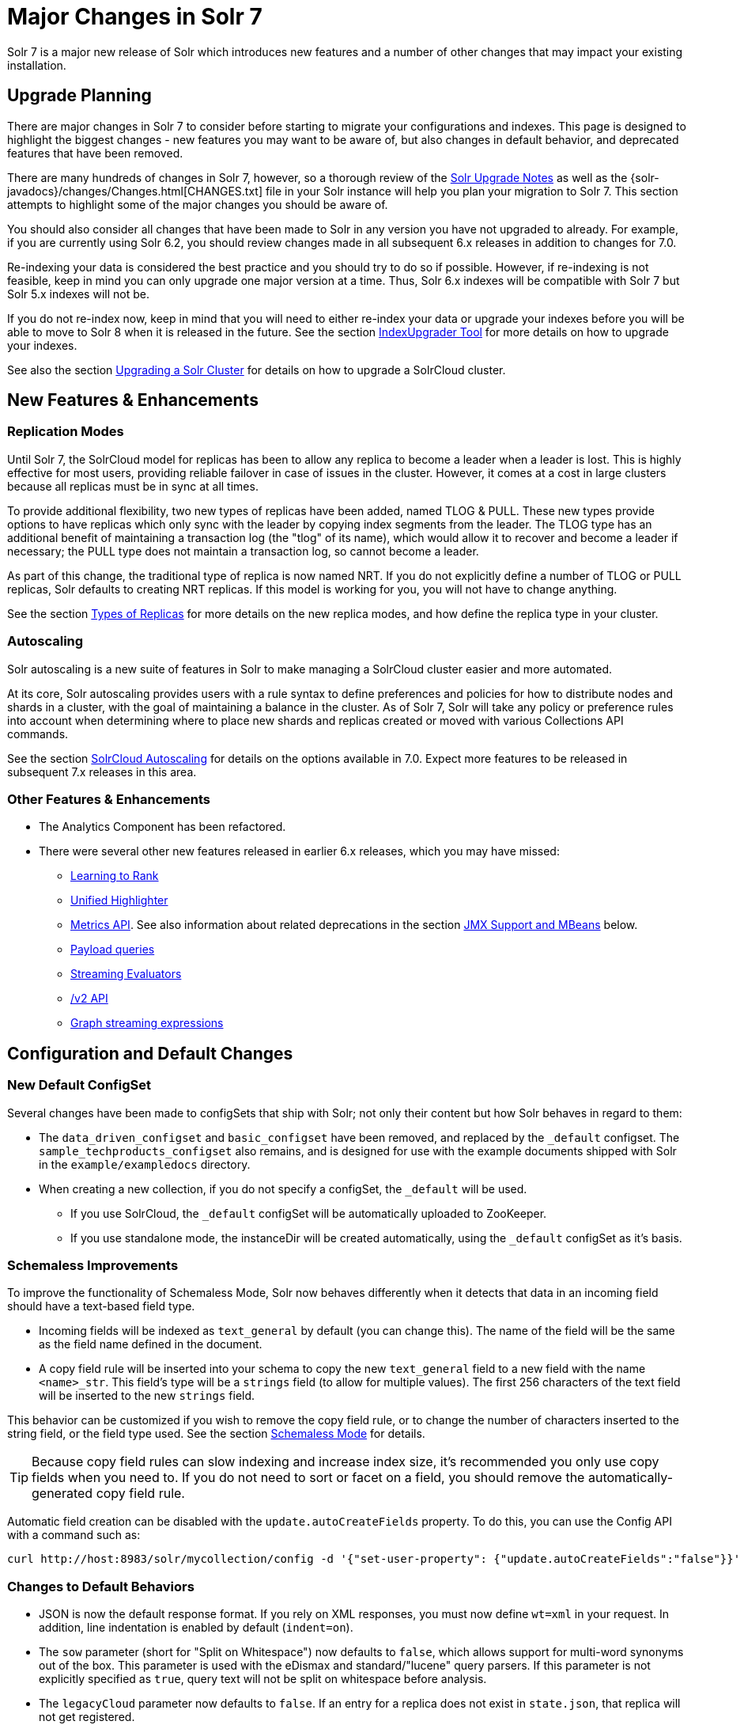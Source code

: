 = Major Changes in Solr 7
:page-shortname: major-changes-in-solr-7
:page-permalink: major-changes-in-solr-7.html
:page-tocclass: right
// Licensed to the Apache Software Foundation (ASF) under one
// or more contributor license agreements.  See the NOTICE file
// distributed with this work for additional information
// regarding copyright ownership.  The ASF licenses this file
// to you under the Apache License, Version 2.0 (the
// "License"); you may not use this file except in compliance
// with the License.  You may obtain a copy of the License at
//
//   http://www.apache.org/licenses/LICENSE-2.0
//
// Unless required by applicable law or agreed to in writing,
// software distributed under the License is distributed on an
// "AS IS" BASIS, WITHOUT WARRANTIES OR CONDITIONS OF ANY
// KIND, either express or implied.  See the License for the
// specific language governing permissions and limitations
// under the License.

Solr 7 is a major new release of Solr which introduces new features and a number of other changes that may impact your existing installation.

== Upgrade Planning
There are major changes in Solr 7 to consider before starting to migrate your configurations and indexes. This page is designed to highlight the biggest changes - new features you may want to be aware of, but also changes in default behavior, and deprecated features that have been removed.

There are many hundreds of changes in Solr 7, however, so a thorough review of the <<solr-upgrade-notes.adoc#solr-upgrade-notes,Solr Upgrade Notes>> as well as the {solr-javadocs}/changes/Changes.html[CHANGES.txt] file in your Solr instance will help you plan your migration to Solr 7. This section attempts to highlight some of the major changes you should be aware of.

You should also consider all changes that have been made to Solr in any version you have not upgraded to already. For example, if you are currently using Solr 6.2, you should review changes made in all subsequent 6.x releases in addition to changes for 7.0.

Re-indexing your data is considered the best practice and you should try to do so if possible. However, if re-indexing is not feasible, keep in mind you can only upgrade one major version at a time. Thus, Solr 6.x indexes will be compatible with Solr 7 but Solr 5.x indexes will not be.

If you do not re-index now, keep in mind that you will need to either re-index your data or upgrade your indexes before you will be able to move to Solr 8 when it is released in the future. See the section <<indexupgrader-tool.adoc#indexupgrader-tool,IndexUpgrader Tool>> for more details on how to upgrade your indexes.

See also the section <<upgrading-a-solr-cluster.adoc#upgrading-a-solr-cluster,Upgrading a Solr Cluster>> for details on how to upgrade a SolrCloud cluster.

== New Features & Enhancements

=== Replication Modes
Until Solr 7, the SolrCloud model for replicas has been to allow any replica to become a leader when a leader is lost. This is highly effective for most users, providing reliable failover in case of issues in the cluster. However, it comes at a cost in large clusters because all replicas must be in sync at all times.

To provide additional flexibility, two new types of replicas have been added, named TLOG & PULL. These new types provide options to have replicas which only sync with the leader by copying index segments from the leader. The TLOG type has an additional benefit of maintaining a transaction log (the "tlog" of its name), which would allow it to recover and become a leader if necessary; the PULL type does not maintain a transaction log, so cannot become a leader.

As part of this change, the traditional type of replica is now named NRT. If you do not explicitly define a number of TLOG or PULL replicas, Solr defaults to creating NRT replicas. If this model is working for you, you will not have to change anything.

See the section <<shards-and-indexing-data-in-solrcloud.adoc#types-of-replicas,Types of Replicas>> for more details on the new replica modes, and how define the replica type in your cluster.

=== Autoscaling
Solr autoscaling is a new suite of features in Solr to make managing a SolrCloud cluster easier and more automated.

At its core, Solr autoscaling provides users with a rule syntax to define preferences and policies for how to distribute nodes and shards in a cluster, with the goal of maintaining a balance in the cluster. As of Solr 7, Solr will take any policy or preference rules into account when determining where to place new shards and replicas created or moved with various Collections API commands.

See the section <<solrcloud-autoscaling.adoc#solrcloud-autoscaling,SolrCloud Autoscaling>> for details on the options available in 7.0. Expect more features to be released in subsequent 7.x releases in this area.

=== Other Features & Enhancements

* The Analytics Component has been refactored.

* There were several other new features released in earlier 6.x releases, which you may have missed:
** <<learning-to-rank.adoc#learning-to-rank,Learning to Rank>>
** <<highlighting.adoc#the-unified-highlighter,Unified Highlighter>>
** <<metrics-reporting.adoc#metrics-reporting,Metrics API>>. See also information about related deprecations in the section <<JMX Support and MBeans>> below.
** <<other-parsers.adoc#payload-query-parsers,Payload queries>>
** <<stream-evaluators.adoc#stream-evaluators,Streaming Evaluators>>
** <<v2-api.adoc#v2-api,/v2 API>>
** <<graph-traversal.adoc#graph-traversal,Graph streaming expressions>>

== Configuration and Default Changes

=== New Default ConfigSet
Several changes have been made to configSets that ship with Solr; not only their content but how Solr behaves in regard to them:

* The `data_driven_configset` and `basic_configset` have been removed, and replaced by the `_default` configset. The `sample_techproducts_configset` also remains, and is designed for use with the example documents shipped with Solr in the `example/exampledocs` directory.
* When creating a new collection, if you do not specify a configSet, the `_default` will be used.
** If you use SolrCloud, the `_default` configSet will be automatically uploaded to ZooKeeper.
** If you use standalone mode, the instanceDir will be created automatically, using the `_default` configSet as it's basis.

=== Schemaless Improvements

To improve the functionality of Schemaless Mode, Solr now behaves differently when it detects that data in an incoming field should have a text-based field type.

* Incoming fields will be indexed as `text_general` by default (you can change this). The name of the field will be the same as the field name defined in the document.
* A copy field rule will be inserted into your schema to copy the new `text_general` field to a new field with the name `<name>_str`. This field's type will be a `strings` field (to allow for multiple values). The first 256 characters of the text field will be inserted to the new `strings` field.

This behavior can be customized if you wish to remove the copy field rule, or to change the number of characters inserted to the string field, or the field type used. See the section <<schemaless-mode.adoc#schemaless-mode,Schemaless Mode>> for details.

TIP: Because copy field rules can slow indexing and increase index size, it's recommended you only use copy fields when you need to. If you do not need to sort or facet on a field, you should remove the automatically-generated copy field rule.

Automatic field creation can be disabled with the `update.autoCreateFields` property. To do this, you can use the Config API with a command such as:

[source,bash]
curl http://host:8983/solr/mycollection/config -d '{"set-user-property": {"update.autoCreateFields":"false"}}'

=== Changes to Default Behaviors
* JSON is now the default response format. If you rely on XML responses, you must now define `wt=xml` in your request. In addition, line indentation is enabled by default (`indent=on`).
* The `sow` parameter (short for "Split on Whitespace") now defaults to `false`, which allows support for multi-word synonyms out of the box. This parameter is used with the eDismax and standard/"lucene" query parsers. If this parameter is not explicitly specified as `true`, query text will not be split on whitespace before analysis.
* The `legacyCloud` parameter now defaults to `false`. If an entry for a replica does not exist in `state.json`, that replica will not get registered.
+
This may affect users who bring up replicas and they are automatically registered as a part of a shard. It is possible to fall back to the old behavior by setting the property `legacyCloud=true`, in the cluster properties using the following command:
+
`./server/scripts/cloud-scripts/zkcli.sh -zkhost 127.0.0.1:2181  -cmd clusterprop -name legacyCloud -val true`
* The eDismax query parser parameter `lowercaseOperators` now defaults to `false` if the `luceneMatchVersion` in `solrconfig.xml` is 7.0.0 or above. Behavior for `luceneMatchVersion` lower than 7.0.0 is unchanged (so, `true`). This means that clients must sent boolean operators (such as AND, OR and NOT) in upper case in order to be recognized, or you must explicitly set this parameter to `true`.
* The `handleSelect` parameter in `solrconfig.xml` now defaults to `false` if the `luceneMatchVersion` is 7.0.0 or above. This causes Solr to ignore the `qt` parameter if it is present in a request. If you have request handlers without a leading '/', you can set `handleSelect="true"` or consider migrating your configuration.
+
The `qt` parameter is still used as a SolrJ special parameter that specifies the request handler (tail URL path) to use.
* The lucenePlusSort query parser (aka the "Old Lucene Query Parser") has been deprecated and is no longer implicitly defined. If you wish to continue using this parser until Solr 8 (when it will be removed), you must register it in your `solrconfig.xml`, as in: `<queryParser name="lucenePlusSort" class="solr.OldLuceneQParserPlugin"/>`.
* The name of `TemplateUpdateRequestProcessorFactory` is changed to `template` from `Template` and the name of `AtomicUpdateProcessorFactory` is changed to `atomic` from `Atomic`
** Also, `TemplateUpdateRequestProcessorFactory` now uses `{}` instead of `${}` for `template`.


== Deprecations and Removed Features

=== Point Fields Are Default Numeric Types
Solr has implemented \*PointField types across the board, to replace Trie* based numeric fields. All Trie* fields are now considered deprecated, and will be removed in Solr 8.

If you are using Trie* fields in your schema, you should consider moving to PointFields as soon as feasible. Changing to the new PointField types will require you to re-index your data.

=== Spatial Fields

The following spatial-related fields have been deprecated:

* `LatLonType`
* `GeoHashField`
* `SpatialVectorFieldType`
* `SpatialTermQueryPrefixTreeFieldType`

Choose one of these field types instead:

* `LatLonPointSpatialField`
* `SpatialRecursivePrefixTreeField`
* `RptWithGeometrySpatialField`

See the section <<spatial-search.adoc#spatial-search,Spatial Search>> for more information.

=== JMX Support and MBeans
* The `<jmx>` element in `solrconfig.xml` has been removed in favor of `<metrics><reporter>` elements defined in `solr.xml`.
+
Limited back-compatibility is offered by automatically adding a default instance of `SolrJmxReporter` if it's missing, AND when a local MBean server is found (which can be activated either via `ENABLE_REMOTE_JMX_OPTS` in `solr.in.sh` or via system properties, e.g., `-Dcom.sun.management.jmxremote`). This default instance exports all Solr metrics from all registries as hierarchical MBeans.
+
This behavior can be also disabled by specifying a `SolrJmxReporter` configuration with a boolean init argument `enabled` set to `false`. For a more fine-grained control users should explicitly specify at least one `SolrJmxReporter` configuration.
+
See also the section <<metrics-reporting.adoc#the-metrics-reporters-element,The <metrics><reporters> Element>>, which describes how to set up Metrics Reporters in `solr.xml`.

* MBean names and attributes now follow the hierarchical names used in metrics. This is reflected also in `/admin/mbeans` and `/admin/plugins` output, and can be observed in the UI Plugins tab, because now all these APIs get their data from the metrics API. The old (mostly flat) JMX view has been removed.

=== SolrJ
The following changes were made in SolrJ.

* `HttpClientInterceptorPlugin` is now `HttpClientBuilderPlugin` and must work with a `SolrHttpClientBuilder` rather than an `HttpClientConfigurer`.
* `HttpClientUtil` now allows configuring `HttpClient` instances via `SolrHttpClientBuilder` rather than an `HttpClientConfigurer`. Use of env variable `SOLR_AUTHENTICATION_CLIENT_CONFIGURER` no longer works, please use `SOLR_AUTHENTICATION_CLIENT_BUILDER`
* `SolrClient` implementations now use their own internal configuration for socket timeouts, connect timeouts, and allowing redirects rather than what is set as the default when building the `HttpClient` instance. Use the appropriate setters on the `SolrClient` instance.
* `HttpSolrClient#setAllowCompression` has been removed and compression must be enabled as a constructor param.
* `HttpSolrClient#setDefaultMaxConnectionsPerHost` and `HttpSolrClient#setMaxTotalConnections` have been removed. These now default very high and can only be changed via param when creating an HttpClient instance.

=== Other Deprecations and Removals
* The `defaultOperator` parameter in the schema is no longer supported. Use the `q.op` parameter instead. This option had been deprecated for several releases. See the section <<the-standard-query-parser.adoc#standard-query-parser-parameters,Standard Query Parser Parameters>> for more information.
* The `defaultSearchField` parameter in the schema is no longer supported. Use the `df` parameter instead. This option had been deprecated for several releases. See the section <<the-standard-query-parser.adoc#standard-query-parser-parameters,Standard Query Parser Parameters>> for more information.
* The `mergePolicy`, `mergeFactor` and `maxMergeDocs` parameters have been removed and are no longer supported. You should define a `mergePolicyFactory` instead. See the section <<indexconfig-in-solrconfig.adoc#mergepolicyfactory,the mergePolicyFactory>> for more information.
* The PostingsSolrHighlighter has been deprecated. It's recommended that you move to using the UnifiedHighlighter instead. See the section <<highlighting.adoc#the-unified-highlighter,Unified Highlighter>> for more information about this highlighter.
* Index-time boosts have been removed from Lucene, and are no longer available from Solr. If any boosts are provided, they will be ignored by the indexing chain. As a replacement, index-time scoring factors should be indexed in a separate field and combined with the query score using a function query. See the section <<function-queries.adoc#function-queries,Function Queries>> for more information.
* The `StandardRequestHandler` is deprecated. Use `SearchHandler` instead.
* To improve parameter consistency in the Collections API, the parameter names `fromNode` for the MOVEREPLICA command and `source`, `target` for the REPLACENODE command have been deprecated and replaced with `sourceNode` and `targetNode` instead. The old names will continue to work for back-compatibility but they will be removed in Solr 8.
* The unused `valType` option has been removed from ExternalFileField, if you have this in your schema you can safely remove it.

== Major Changes in Earlier 6.x Versions
The following summary of changes in earlier 6.x releases highlights significant changes released between Solr 6.0 and 6.6 that were listed in earlier versions of this Guide. Mentions of deprecations are likely superseded by removal in Solr 7, as noted in the above sections.

* The Solr contribs map-reduce, morphlines-core and morphlines-cell have been removed.
* JSON Facet API now uses hyper-log-log for numBuckets cardinality calculation and calculates cardinality before filtering buckets by any `mincount` greater than 1.
* If you use historical dates, specifically on or before the year 1582, you should re-index for better date handling.
* If you use the JSON Facet API (json.facet) with `method=stream`, you must now set `sort='index asc'` to get the streaming behavior; otherwise it won't stream. Reminder: `method` is a hint that doesn't change defaults of other parameters.
* If you use the JSON Facet API (json.facet) to facet on a numeric field and if you use `mincount=0` or if you set the prefix, you will now get an error as these options are incompatible with numeric faceting.
* Solr's logging verbosity at the INFO level has been greatly reduced, and you may need to update the log configs to use the DEBUG level to see all the logging messages you used to see at INFO level before.
* We are no longer backing up `solr.log` and `solr_gc.log` files in date-stamped copies forever. If you relied on the `solr_log_<date>` or `solr_gc_log_<date>` being in the logs folder that will no longer be the case. See the section <<configuring-logging.adoc#configuring-logging,Configuring Logging>> for details on how log rotation works as of Solr 6.3.
* The create/deleteCollection methods on `MiniSolrCloudCluster` have been deprecated. Clients should instead use the `CollectionAdminRequest` API. In addition, `MiniSolrCloudCluster#uploadConfigDir(File, String)` has been deprecated in favour of `#uploadConfigSet(Path, String)`.
* The `bin/solr.in.sh` (`bin/solr.in.cmd` on Windows) is now completely commented by default. Previously, this wasn't so, which had the effect of masking existing environment variables.
* The `\_version_` field is no longer indexed and is now defined with `indexed=false` by default, because the field has DocValues enabled.
* The `/export` handler has been changed so it no longer returns zero (0) for numeric fields that are not in the original document. One consequence of this change is that you must be aware that some tuples will not have values if there were none in the original document.
* Metrics-related classes in `org.apache.solr.util.stats` have been removed in favor of the http://metrics.dropwizard.io/3.1.0/[Dropwizard metrics library]. Any custom plugins using these classes should be changed to use the equivalent classes from the metrics library. As part of this, the following changes were made to the output of Overseer Status API:
** The "totalTime" metric has been removed because it is no longer supported.
** The metrics "75thPctlRequestTime", "95thPctlRequestTime", "99thPctlRequestTime" and "999thPctlRequestTime" in Overseer Status API have been renamed to "75thPcRequestTime", "95thPcRequestTime" and so on for consistency with stats output in other parts of Solr.
** The metrics "avgRequestsPerMinute", "5minRateRequestsPerMinute" and "15minRateRequestsPerMinute" have been replaced by corresponding per-second rates viz. "avgRequestsPerSecond", "5minRateRequestsPerSecond" and "15minRateRequestsPerSecond" for consistency with stats output in other parts of Solr.
* A new highlighter named UnifiedHighlighter has been added. You are encouraged to try out the UnifiedHighlighter by setting `hl.method=unified` and report feedback. It's more efficient/faster than the other highlighters, especially compared to the original Highlighter. See `HighlightParams.java` for a listing of highlight parameters annotated with which highlighters use them. `hl.useFastVectorHighlighter` is now considered deprecated in lieu of `hl.method=fastVector`.
* The <<query-settings-in-solrconfig.adoc#query-settings-in-solrconfig,`maxWarmingSearchers` parameter>> now defaults to 1, and more importantly commits will now block if this limit is exceeded instead of throwing an exception (a good thing). Consequently there is no longer a risk in overlapping commits. Nonetheless users should continue to avoid excessive committing. Users are advised to remove any pre-existing `maxWarmingSearchers` entries from their `solrconfig.xml` files.
* The <<other-parsers.adoc#complex-phrase-query-parser,Complex Phrase query parser>> now supports leading wildcards. Beware of its possible heaviness, users are encouraged to use ReversedWildcardFilter in index time analysis.
* The JMX metric "avgTimePerRequest" (and the corresponding metric in the metrics API for each handler) used to be a simple non-decaying average based on total cumulative time and the number of requests. The Codahale Metrics implementation applies exponential decay to this value, which heavily biases the average towards the last 5 minutes.
* Parallel SQL now uses Apache Calcite as its SQL framework. As part of this change the default aggregation mode has been changed to `facet` rather than `map_reduce`. There have also been changes to the SQL aggregate response and some SQL syntax changes. Consult the <<parallel-sql-interface.adoc#parallel-sql-interface,Parallel SQL Interface>> documentation for full details.
